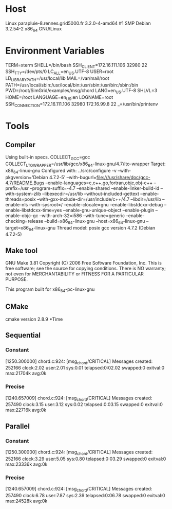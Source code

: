 
* Host
Linux parapluie-8.rennes.grid5000.fr 3.2.0-4-amd64 #1 SMP Debian 3.2.54-2 x86_64 GNU/Linux
* Environment Variables
TERM=xterm
SHELL=/bin/bash
SSH_CLIENT=172.16.111.106 32980 22
SSH_TTY=/dev/pts/0
LC_ALL=en_US.UTF-8
USER=root
LD_LIBRARY_PATH=/usr/local/lib
MAIL=/var/mail/root
PATH=/usr/local/sbin:/usr/local/bin:/usr/sbin:/usr/bin:/sbin:/bin
PWD=/root/SimGrid/examples/msg/chord
LANG=en_US.UTF-8
SHLVL=3
HOME=/root
LANGUAGE=en_US:en
LOGNAME=root
SSH_CONNECTION=172.16.111.106 32980 172.16.99.8 22
_=/usr/bin/printenv
* Tools
** Compiler
Using built-in specs.
COLLECT_GCC=gcc
COLLECT_LTO_WRAPPER=/usr/lib/gcc/x86_64-linux-gnu/4.7/lto-wrapper
Target: x86_64-linux-gnu
Configured with: ../src/configure -v --with-pkgversion='Debian 4.7.2-5' --with-bugurl=file:///usr/share/doc/gcc-4.7/README.Bugs --enable-languages=c,c++,go,fortran,objc,obj-c++ --prefix=/usr --program-suffix=-4.7 --enable-shared --enable-linker-build-id --with-system-zlib --libexecdir=/usr/lib --without-included-gettext --enable-threads=posix --with-gxx-include-dir=/usr/include/c++/4.7 --libdir=/usr/lib --enable-nls --with-sysroot=/ --enable-clocale=gnu --enable-libstdcxx-debug --enable-libstdcxx-time=yes --enable-gnu-unique-object --enable-plugin --enable-objc-gc --with-arch-32=i586 --with-tune=generic --enable-checking=release --build=x86_64-linux-gnu --host=x86_64-linux-gnu --target=x86_64-linux-gnu
Thread model: posix
gcc version 4.7.2 (Debian 4.7.2-5) 
** Make tool
GNU Make 3.81
Copyright (C) 2006  Free Software Foundation, Inc.
This is free software; see the source for copying conditions.
There is NO warranty; not even for MERCHANTABILITY or FITNESS FOR A
PARTICULAR PURPOSE.

This program built for x86_64-pc-linux-gnu
** CMake
cmake version 2.8.9
*Time
** Sequential
*** Constant
[1250.300000] chord.c:924: [msg_chord/CRITICAL] Messages created: 252166
clock:2.02 user:2.01 sys:0.01 telapsed:0:02.02 swapped:0 exitval:0 max:21704k avg:0k
*** Precise
[1240.657009] chord.c:924: [msg_chord/CRITICAL] Messages created: 257490
clock:3.15 user:3.12 sys:0.02 telapsed:0:03.15 swapped:0 exitval:0 max:22716k avg:0k
** Parallel
*** Constant
[1250.300000] chord.c:924: [msg_chord/CRITICAL] Messages created: 252166
clock:3.29 user:5.05 sys:0.80 telapsed:0:03.29 swapped:0 exitval:0 max:23336k avg:0k
*** Precise
[1240.657009] chord.c:924: [msg_chord/CRITICAL] Messages created: 257490
clock:6.78 user:7.87 sys:2.39 telapsed:0:06.78 swapped:0 exitval:0 max:24528k avg:0k

